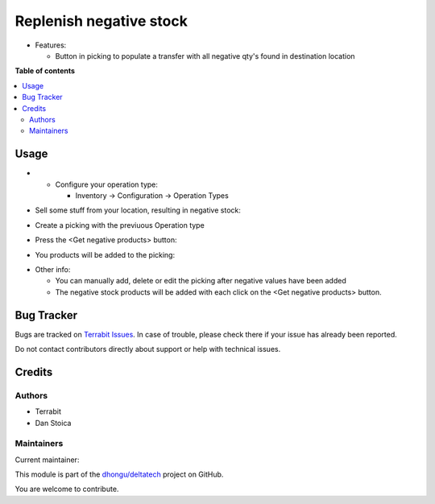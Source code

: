 ========================
Replenish negative stock
========================

.. 
   !!!!!!!!!!!!!!!!!!!!!!!!!!!!!!!!!!!!!!!!!!!!!!!!!!!!
   !! This file is generated by oca-gen-addon-readme !!
   !! changes will be overwritten.                   !!
   !!!!!!!!!!!!!!!!!!!!!!!!!!!!!!!!!!!!!!!!!!!!!!!!!!!!
   !! source digest: sha256:27ee1548930d981d1b8914dff935fa1e7ddab4c2e545e786c5da9112302c1d20
   !!!!!!!!!!!!!!!!!!!!!!!!!!!!!!!!!!!!!!!!!!!!!!!!!!!!

.. |badge1| image:: https://img.shields.io/badge/maturity-Beta-yellow.png
    :target: https://odoo-community.org/page/development-status
    :alt: Beta
.. |badge2| image:: https://img.shields.io/badge/licence-OPL--1-blue.png
    :target: https://www.odoo.com/documentation/master/legal/licenses.html
    :alt: License: OPL-1
.. |badge3| image:: https://img.shields.io/badge/github-dhongu%2Fdeltatech-lightgray.png?logo=github
    :target: https://github.com/dhongu/deltatech/tree/17.0/deltatech_move_negative_stock
    :alt: dhongu/deltatech

|badge1| |badge2| |badge3|

-  Features:

   -  Button in picking to populate a transfer with all negative qty's
      found in destination location

**Table of contents**

.. contents::
   :local:

Usage
=====

-  

   -  Configure your operation type:

      -  Inventory -> Configuration -> Operation Types

|image0|

-  Sell some stuff from your location, resulting in negative stock:

|image1|

-  Create a picking with the previuous Operation type

|image2|

-  Press the <Get negative products> button:

|image3|

-  You products will be added to the picking:

|image4|

-  Other info:

   -  You can manually add, delete or edit the picking after negative
      values have been added
   -  The negative stock products will be added with each click on the
      <Get negative products> button.

.. |image0| image:: https://raw.githubusercontent.com/dhongu/deltatech/17.0/deltatech_move_negative_stock/static/description/op-type.png
.. |image1| image:: https://raw.githubusercontent.com/dhongu/deltatech/17.0/deltatech_move_negative_stock/static/description/negative-stock.png
.. |image2| image:: https://raw.githubusercontent.com/dhongu/deltatech/17.0/deltatech_move_negative_stock/static/description/picking1.png
.. |image3| image:: https://raw.githubusercontent.com/dhongu/deltatech/17.0/deltatech_move_negative_stock/static/description/picking2.png
.. |image4| image:: https://raw.githubusercontent.com/dhongu/deltatech/17.0/deltatech_move_negative_stock/static/description/picking3.png

Bug Tracker
===========

Bugs are tracked on `Terrabit Issues <https://www.terrabit.ro/helpdesk>`_.
In case of trouble, please check there if your issue has already been reported.

Do not contact contributors directly about support or help with technical issues.

Credits
=======

Authors
-------

* Terrabit
* Dan Stoica

Maintainers
-----------

.. |maintainer-danila12| image:: https://github.com/danila12.png?size=40px
    :target: https://github.com/danila12
    :alt: danila12

Current maintainer:

|maintainer-danila12| 

This module is part of the `dhongu/deltatech <https://github.com/dhongu/deltatech/tree/17.0/deltatech_move_negative_stock>`_ project on GitHub.

You are welcome to contribute.
